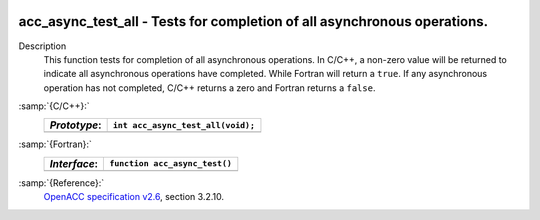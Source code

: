   .. _acc_async_test_all:

acc_async_test_all - Tests for completion of all asynchronous operations.
*************************************************************************

Description
  This function tests for completion of all asynchronous operations.
  In C/C++, a non-zero value will be returned to indicate all asynchronous
  operations have completed. While Fortran will return a ``true``. If
  any asynchronous operation has not completed, C/C++ returns a zero and
  Fortran returns a ``false``.

:samp:`{C/C++}:`
  ============  =================================
  *Prototype*:  ``int acc_async_test_all(void);``
  ============  =================================
  ============  =================================

:samp:`{Fortran}:`
  ============  ==============================
  *Interface*:  ``function acc_async_test()``
  ============  ==============================
                ``logical acc_get_device_num``
  ============  ==============================

:samp:`{Reference}:`
  `OpenACC specification v2.6 <https://www.openacc.org>`_, section
  3.2.10.

